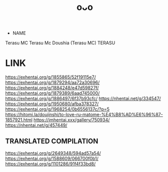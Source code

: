 :PROPERTIES:
:ID:       2985cb47-d679-4a6a-947e-03b00d743a02
:END:
#+title: oᴗo
#+filetags: :20230629003521:artist:ntronary:
- NAME
Terasu MC
Terasu Mc
Doushia (Terasu MC)
TERASU
* LINK
https://exhentai.org/g/1855865/52f19115e7/
https://exhentai.org/g/1879294/aa72a30696/
https://exhentai.org/g/1884248/e47d59827f/
https://exhentai.org/g/1879389/6aad745000/
https://exhentai.org/g/1886497/6f37b93cfc/
https://nhentai.net/g/334547/
https://exhentai.org/g/1950680/afba378327/
https://exhentai.org/g/1968254/0b6556137c/?p=5
https://hitomi.la/doujinshi/to-love-ru-matome-%E4%B8%AD%E6%96%87-1857921.html
https://imhentai.xxx/gallery/750934/
https://nhentai.net/g/457449/
** TRANSLATED COMPILATION
https://exhentai.org/g/2649348/594ad57a54/
https://exhentai.org/g/1588609/066700f0b1/
https://exhentai.org/g/1101286/91f4f33bd8/
